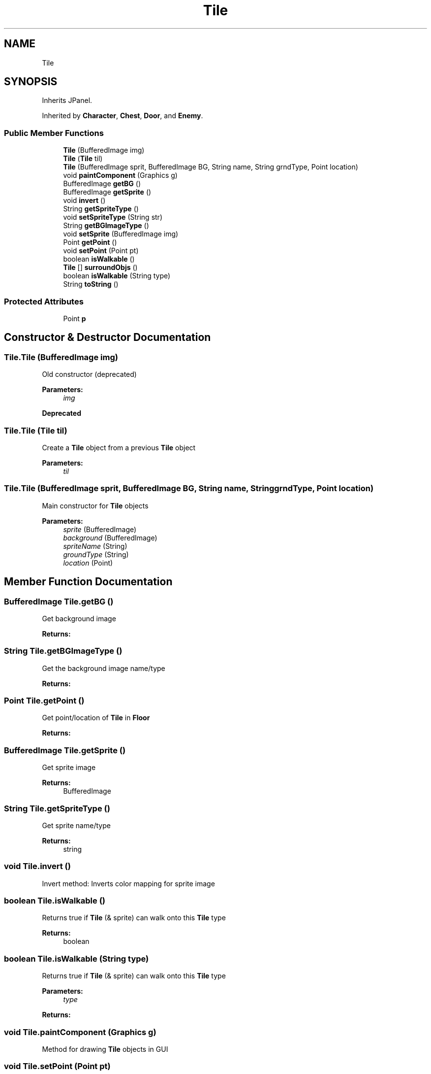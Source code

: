 .TH "Tile" 3 "Mon Jun 11 2018" "Version Zelda 8-bit created by Brant B, Jacob K, and Matt L" "AP CS Final Project" \" -*- nroff -*-
.ad l
.nh
.SH NAME
Tile
.SH SYNOPSIS
.br
.PP
.PP
Inherits JPanel\&.
.PP
Inherited by \fBCharacter\fP, \fBChest\fP, \fBDoor\fP, and \fBEnemy\fP\&.
.SS "Public Member Functions"

.in +1c
.ti -1c
.RI "\fBTile\fP (BufferedImage img)"
.br
.ti -1c
.RI "\fBTile\fP (\fBTile\fP til)"
.br
.ti -1c
.RI "\fBTile\fP (BufferedImage sprit, BufferedImage BG, String name, String grndType, Point location)"
.br
.ti -1c
.RI "void \fBpaintComponent\fP (Graphics g)"
.br
.ti -1c
.RI "BufferedImage \fBgetBG\fP ()"
.br
.ti -1c
.RI "BufferedImage \fBgetSprite\fP ()"
.br
.ti -1c
.RI "void \fBinvert\fP ()"
.br
.ti -1c
.RI "String \fBgetSpriteType\fP ()"
.br
.ti -1c
.RI "void \fBsetSpriteType\fP (String str)"
.br
.ti -1c
.RI "String \fBgetBGImageType\fP ()"
.br
.ti -1c
.RI "void \fBsetSprite\fP (BufferedImage img)"
.br
.ti -1c
.RI "Point \fBgetPoint\fP ()"
.br
.ti -1c
.RI "void \fBsetPoint\fP (Point pt)"
.br
.ti -1c
.RI "boolean \fBisWalkable\fP ()"
.br
.ti -1c
.RI "\fBTile\fP [] \fBsurroundObjs\fP ()"
.br
.ti -1c
.RI "boolean \fBisWalkable\fP (String type)"
.br
.ti -1c
.RI "String \fBtoString\fP ()"
.br
.in -1c
.SS "Protected Attributes"

.in +1c
.ti -1c
.RI "Point \fBp\fP"
.br
.in -1c
.SH "Constructor & Destructor Documentation"
.PP 
.SS "Tile\&.Tile (BufferedImage img)"
Old constructor (deprecated) 
.PP
\fBParameters:\fP
.RS 4
\fIimg\fP 
.RE
.PP
\fBDeprecated\fP
.RS 4
.RE
.PP

.SS "Tile\&.Tile (\fBTile\fP til)"
Create a \fBTile\fP object from a previous \fBTile\fP object 
.PP
\fBParameters:\fP
.RS 4
\fItil\fP 
.RE
.PP

.SS "Tile\&.Tile (BufferedImage sprit, BufferedImage BG, String name, String grndType, Point location)"
Main constructor for \fBTile\fP objects 
.PP
\fBParameters:\fP
.RS 4
\fIsprite\fP (BufferedImage) 
.br
\fIbackground\fP (BufferedImage) 
.br
\fIspriteName\fP (String) 
.br
\fIgroundType\fP (String) 
.br
\fIlocation\fP (Point) 
.RE
.PP

.SH "Member Function Documentation"
.PP 
.SS "BufferedImage Tile\&.getBG ()"
Get background image 
.PP
\fBReturns:\fP
.RS 4

.RE
.PP

.SS "String Tile\&.getBGImageType ()"
Get the background image name/type 
.PP
\fBReturns:\fP
.RS 4

.RE
.PP

.SS "Point Tile\&.getPoint ()"
Get point/location of \fBTile\fP in \fBFloor\fP 
.PP
\fBReturns:\fP
.RS 4

.RE
.PP

.SS "BufferedImage Tile\&.getSprite ()"
Get sprite image 
.PP
\fBReturns:\fP
.RS 4
BufferedImage 
.RE
.PP

.SS "String Tile\&.getSpriteType ()"
Get sprite name/type 
.PP
\fBReturns:\fP
.RS 4
string 
.RE
.PP

.SS "void Tile\&.invert ()"
Invert method: Inverts color mapping for sprite image 
.SS "boolean Tile\&.isWalkable ()"
Returns true if \fBTile\fP (& sprite) can walk onto this \fBTile\fP type 
.PP
\fBReturns:\fP
.RS 4
boolean 
.RE
.PP

.SS "boolean Tile\&.isWalkable (String type)"
Returns true if \fBTile\fP (& sprite) can walk onto this \fBTile\fP type 
.PP
\fBParameters:\fP
.RS 4
\fItype\fP 
.RE
.PP
\fBReturns:\fP
.RS 4
.RE
.PP

.SS "void Tile\&.paintComponent (Graphics g)"
Method for drawing \fBTile\fP objects in GUI 
.SS "void Tile\&.setPoint (Point pt)"
Set location of \fBTile\fP in \fBFloor\fP 
.PP
\fBParameters:\fP
.RS 4
\fIPoint\fP 
.RE
.PP

.SS "void Tile\&.setSprite (BufferedImage img)"
Set sprite image 
.PP
\fBParameters:\fP
.RS 4
\fIimg\fP 
.RE
.PP

.SS "void Tile\&.setSpriteType (String str)"
Set sprite name/type 
.PP
\fBParameters:\fP
.RS 4
\fIstr\fP 
.RE
.PP

.SS "\fBTile\fP [] Tile\&.surroundObjs ()"
Returns all \fBTile\fP objects that surround a tile 
.PP
\fBReturns:\fP
.RS 4
adjacent tiles (5 to 8) 
.RE
.PP

.SS "String Tile\&.toString ()"
Generate string with \fBTile\fP information 
.SH "Member Data Documentation"
.PP 
.SS "Point Tile\&.p\fC [protected]\fP"


.SH "Author"
.PP 
Generated automatically by Doxygen for AP CS Final Project from the source code\&.
